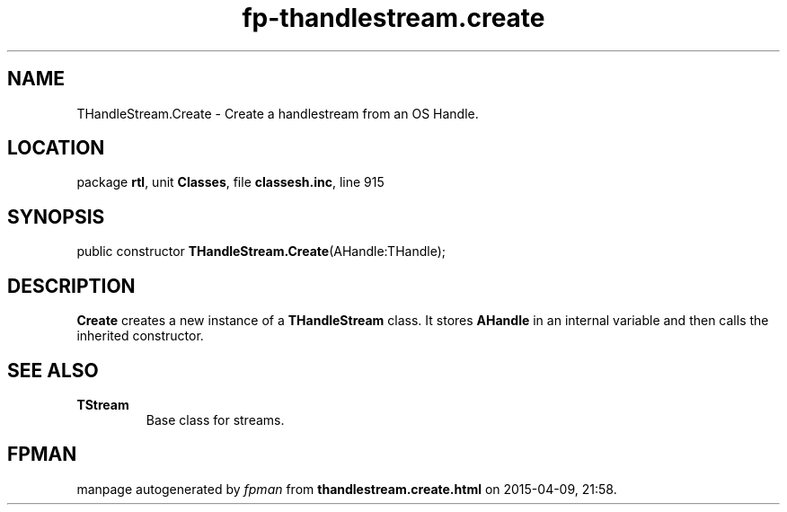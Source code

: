 .\" file autogenerated by fpman
.TH "fp-thandlestream.create" 3 "2014-03-14" "fpman" "Free Pascal Programmer's Manual"
.SH NAME
THandleStream.Create - Create a handlestream from an OS Handle.
.SH LOCATION
package \fBrtl\fR, unit \fBClasses\fR, file \fBclassesh.inc\fR, line 915
.SH SYNOPSIS
public constructor \fBTHandleStream.Create\fR(AHandle:THandle);
.SH DESCRIPTION
\fBCreate\fR creates a new instance of a \fBTHandleStream\fR class. It stores \fBAHandle\fR in an internal variable and then calls the inherited constructor.


.SH SEE ALSO
.TP
.B TStream
Base class for streams.

.SH FPMAN
manpage autogenerated by \fIfpman\fR from \fBthandlestream.create.html\fR on 2015-04-09, 21:58.

